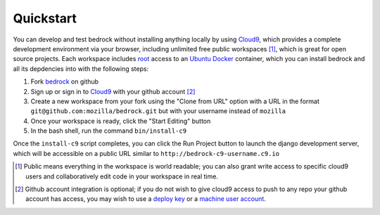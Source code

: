 .. This Source Code Form is subject to the terms of the Mozilla Public
.. License, v. 2.0. If a copy of the MPL was not distributed with this
.. file, You can obtain one at http://mozilla.org/MPL/2.0/.

.. _quickstart:

==================
Quickstart
==================

You can develop and test bedrock without installing anything locally by using
Cloud9_, which provides a complete development environment via your browser,
including unlimited free public workspaces [#]_, which is great for open source
projects. Each workspace includes root_ access to an Ubuntu_ Docker_ container,
which you can install bedrock and all its depdencies into with the following
steps:

1. Fork `bedrock <https://github.com/mozilla/bedrock/>`_ on github
2. Sign up or sign in to Cloud9_ with your github account [#]_
3. Create a new workspace from your fork using the "Clone from URL"
   option with a URL in the format ``git@github.com:mozilla/bedrock.git`` but
   with your username instead of ``mozilla``
4. Once your workspace is ready, click the "Start Editing" button
5. In the bash shell, run the command ``bin/install-c9``

Once the ``install-c9`` script completes, you can click the Run Project button to launch the django development server, which will be accessible on a
public URL similar to ``http://bedrock-c9-username.c9.io``


.. _Cloud9: https://c9.io
.. _root: https://help.ubuntu.com/community/RootSudo
.. _Ubuntu: http://www.ubuntu.com/
.. _Docker: https://www.docker.com/
.. [#] Public means everything in the workspace is world readable; you can also
       grant write access to specific cloud9 users and collaboratively edit code
       in your workspace in real time.
.. [#] Github account integration is optional; if you do not wish to give cloud9
       access to push to any repo your github account has access, you may wish
       to use a `deploy key
       <https://developer.github.com/guides/managing-deploy-keys/#deploy-keys>`_
       or a `machine user account
       <https://developer.github.com/guides/managing-deploy-keys/#machine-users>`_.
